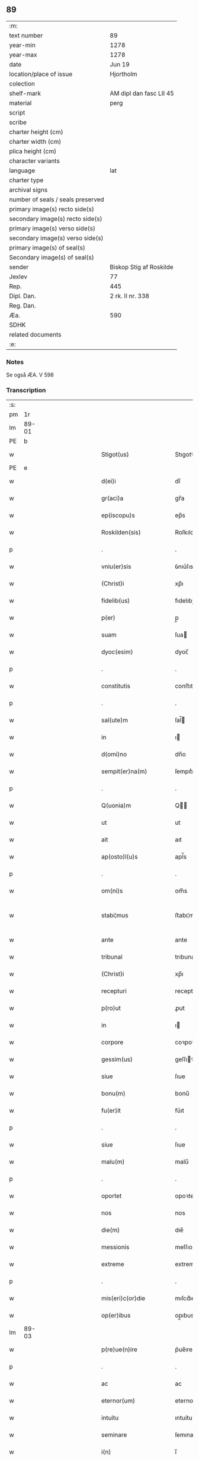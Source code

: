 ** 89

| :m:                               |                         |
| text number                       | 89                      |
| year-min                          | 1278                    |
| year-max                          | 1278                    |
| date                              | Jun 19                  |
| location/place of issue           | Hjortholm               |
| colection                         |                         |
| shelf-mark                        | AM dipl dan fasc LII 45 |
| material                          | perg                    |
| script                            |                         |
| scribe                            |                         |
| charter height (cm)               |                         |
| charter width (cm)                |                         |
| plica height (cm)                 |                         |
| character variants                |                         |
| language                          | lat                     |
| charter type                      |                         |
| archival signs                    |                         |
| number of seals / seals preserved |                         |
| primary image(s) recto side(s)    |                         |
| secondary image(s) recto side(s)  |                         |
| primary image(s) verso side(s)    |                         |
| secondary image(s) verso side(s)  |                         |
| primary image(s) of seal(s)       |                         |
| Secondary image(s) of seal(s)     |                         |
| sender                            | Biskop Stig af Roskilde |
| Jexlev                            | 77                      |
| Rep.                              | 445                     |
| Dipl. Dan.                        | 2 rk. II nr. 338        |
| Reg. Dan.                         |                         |
| Æa.                               | 590                     |
| SDHK                              |                         |
| related documents                 |                         |
| :e:                               |                         |

*** Notes
Se også ÆA. V 598

*** Transcription
| :s: |       |   |               |   |   |                           |              |   |   |   |   |     |   |   |   |              |
| pm  |    1r |   |               |   |   |                           |              |   |   |   |   |     |   |   |   |              |
| lm  | 89-01 |   |               |   |   |                           |              |   |   |   |   |     |   |   |   |              |
| PE  |     b |   |               |   |   |                           |              |   |   |   |   |     |   |   |   |              |
| w   |       |   |               |   |   | Stigot(us)                | Stıgotꝰ      |   |   |   |   | lat |   |   |   |        89-01 |
| PE  |     e |   |               |   |   |                           |              |   |   |   |   |     |   |   |   |              |
| w   |       |   |               |   |   | d(ei)i                    | dı̅           |   |   |   |   | lat |   |   |   |        89-01 |
| w   |       |   |               |   |   | gr(aci)a                  | gr̅a          |   |   |   |   | lat |   |   |   |        89-01 |
| w   |       |   |               |   |   | ep(iscopu)s               | ep̅s          |   |   |   |   | lat |   |   |   |        89-01 |
| w   |       |   |               |   |   | Roskilden(sis)            | Roſkılde̅    |   |   |   |   | lat |   |   |   |        89-01 |
| p   |       |   |               |   |   | .                         | .            |   |   |   |   | lat |   |   |   |        89-01 |
| w   |       |   |               |   |   | vniu(er)sis               | ỽnıu͛ſıs      |   |   |   |   | lat |   |   |   |        89-01 |
| w   |       |   |               |   |   | (Christ)i                 | xp̅ı          |   |   |   |   | lat |   |   |   |        89-01 |
| w   |       |   |               |   |   | fidelib(us)               | fıdelıbꝫ     |   |   |   |   | lat |   |   |   |        89-01 |
| w   |       |   |               |   |   | p(er)                     | p̲            |   |   |   |   | lat |   |   |   |        89-01 |
| w   |       |   |               |   |   | suam                      | ſua         |   |   |   |   | lat |   |   |   |        89-01 |
| w   |       |   |               |   |   | dyoc(esim)                | dyoc̅         |   |   |   |   | lat |   |   |   |        89-01 |
| p   |       |   |               |   |   | .                         | .            |   |   |   |   | lat |   |   |   |        89-01 |
| w   |       |   |               |   |   | constitutis               | conﬅıtutıs   |   |   |   |   | lat |   |   |   |        89-01 |
| p   |       |   |               |   |   | .                         | .            |   |   |   |   | lat |   |   |   |        89-01 |
| w   |       |   |               |   |   | sal(ute)m                 | ſal̅         |   |   |   |   | lat |   |   |   |        89-01 |
| w   |       |   |               |   |   | in                        | ı           |   |   |   |   | lat |   |   |   |        89-01 |
| w   |       |   |               |   |   | d(omi)no                  | dn̅o          |   |   |   |   | lat |   |   |   |        89-01 |
| w   |       |   |               |   |   | sempit(er)na(m)           | ſempıt͛na̅     |   |   |   |   | lat |   |   |   |        89-01 |
| p   |       |   |               |   |   | .                         | .            |   |   |   |   | lat |   |   |   |        89-01 |
| w   |       |   |               |   |   | Q(uonia)m                 | Q̅           |   |   |   |   | lat |   |   |   |        89-01 |
| w   |       |   |               |   |   | ut                        | ut           |   |   |   |   | lat |   |   |   |        89-01 |
| w   |       |   |               |   |   | ait                       | aıt          |   |   |   |   | lat |   |   |   |        89-01 |
| w   |       |   |               |   |   | ap(osto)l(u)s             | apl̅s         |   |   |   |   | lat |   |   |   |        89-01 |
| p   |       |   |               |   |   | .                         | .            |   |   |   |   | lat |   |   |   |        89-01 |
| w   |       |   |               |   |   | om(ni)s                   | om̅s          |   |   |   |   | lat |   |   |   |        89-01 |
| w   |       |   |               |   |   | stabi¦mus                 | ﬅabı¦mus     |   |   |   |   | lat |   |   |   | 89-01--89-02 |
| w   |       |   |               |   |   | ante                      | ante         |   |   |   |   | lat |   |   |   |        89-02 |
| w   |       |   |               |   |   | tribunal                  | trıbunal     |   |   |   |   | lat |   |   |   |        89-02 |
| w   |       |   |               |   |   | (Christ)i                 | xp̅ı          |   |   |   |   | lat |   |   |   |        89-02 |
| w   |       |   |               |   |   | recepturi                 | recepturı    |   |   |   |   | lat |   |   |   |        89-02 |
| w   |       |   |               |   |   | p(ro)ut                   | ꝓut          |   |   |   |   | lat |   |   |   |        89-02 |
| w   |       |   |               |   |   | in                        | ı           |   |   |   |   | lat |   |   |   |        89-02 |
| w   |       |   |               |   |   | corpore                   | coꝛpoꝛe      |   |   |   |   | lat |   |   |   |        89-02 |
| w   |       |   |               |   |   | gessim(us)                | geſſıꝰ      |   |   |   |   | lat |   |   |   |        89-02 |
| w   |       |   |               |   |   | siue                      | ſıue         |   |   |   |   | lat |   |   |   |        89-02 |
| w   |       |   |               |   |   | bonu(m)                   | bonu̅         |   |   |   |   | lat |   |   |   |        89-02 |
| w   |       |   |               |   |   | fu(er)it                  | fu͛ıt         |   |   |   |   | lat |   |   |   |        89-02 |
| p   |       |   |               |   |   | .                         | .            |   |   |   |   | lat |   |   |   |        89-02 |
| w   |       |   |               |   |   | siue                      | ſıue         |   |   |   |   | lat |   |   |   |        89-02 |
| w   |       |   |               |   |   | malu(m)                   | malu̅         |   |   |   |   | lat |   |   |   |        89-02 |
| p   |       |   |               |   |   | .                         | .            |   |   |   |   | lat |   |   |   |        89-02 |
| w   |       |   |               |   |   | oportet                   | opoꝛtet      |   |   |   |   | lat |   |   |   |        89-02 |
| w   |       |   |               |   |   | nos                       | nos          |   |   |   |   | lat |   |   |   |        89-02 |
| w   |       |   |               |   |   | die(m)                    | dıe̅          |   |   |   |   | lat |   |   |   |        89-02 |
| w   |       |   |               |   |   | messionis                 | meſſıonıs    |   |   |   |   | lat |   |   |   |        89-02 |
| w   |       |   |               |   |   | extreme                   | extreme      |   |   |   |   | lat |   |   |   |        89-02 |
| p   |       |   |               |   |   | .                         | .            |   |   |   |   | lat |   |   |   |        89-02 |
| w   |       |   |               |   |   | mis(eri)c(or)die          | mıſcd͛ıe      |   |   |   |   | lat |   |   |   |        89-02 |
| w   |       |   |               |   |   | op(er)ibus                | op̲ıbus       |   |   |   |   | lat |   |   |   |        89-02 |
| lm  | 89-03 |   |               |   |   |                           |              |   |   |   |   |     |   |   |   |              |
| w   |       |   |               |   |   | p(re)ue(n)ire             | p͛ue̅ıre       |   |   |   |   | lat |   |   |   |        89-03 |
| p   |       |   |               |   |   | .                         | .            |   |   |   |   | lat |   |   |   |        89-03 |
| w   |       |   |               |   |   | ac                        | ac           |   |   |   |   | lat |   |   |   |        89-03 |
| w   |       |   |               |   |   | eternor(um)               | eternoꝝ      |   |   |   |   | lat |   |   |   |        89-03 |
| w   |       |   |               |   |   | intuitu                   | ıntuítu      |   |   |   |   | lat |   |   |   |        89-03 |
| w   |       |   |               |   |   | seminare                  | ſemınare     |   |   |   |   | lat |   |   |   |        89-03 |
| w   |       |   |               |   |   | i(n)                      | ı̅            |   |   |   |   | lat |   |   |   |        89-03 |
| w   |       |   |               |   |   | t(er)ris                  | t͛rıs         |   |   |   |   | lat |   |   |   |        89-03 |
| p   |       |   |               |   |   | .                         | .            |   |   |   |   | lat |   |   |   |        89-03 |
| w   |       |   |               |   |   | q(uo)d                    | q           |   |   |   |   | lat |   |   |   |        89-03 |
| w   |       |   |               |   |   | reddente                  | reddente     |   |   |   |   | lat |   |   |   |        89-03 |
| w   |       |   |               |   |   | d(omi)no                  | dn̅o          |   |   |   |   | lat |   |   |   |        89-03 |
| w   |       |   |               |   |   | cum                       | cu          |   |   |   |   | lat |   |   |   |        89-03 |
| w   |       |   |               |   |   | multiplicato              | multıplıcato |   |   |   |   | lat |   |   |   |        89-03 |
| w   |       |   |               |   |   | fructu                    | fructu       |   |   |   |   | lat |   |   |   |        89-03 |
| w   |       |   |               |   |   | recollig(er)e             | recollıg͛e    |   |   |   |   | lat |   |   |   |        89-03 |
| w   |       |   |               |   |   | debeam(us)                | debeaꝰ      |   |   |   |   | lat |   |   |   |        89-03 |
| w   |       |   |               |   |   | i(n)                      | ı̅            |   |   |   |   | lat |   |   |   |        89-03 |
| w   |       |   |               |   |   | celis                     | celıs        |   |   |   |   | lat |   |   |   |        89-03 |
| p   |       |   |               |   |   | .                         | .            |   |   |   |   | lat |   |   |   |        89-03 |
| w   |       |   |               |   |   | firma(m)                  | fırma̅        |   |   |   |   | lat |   |   |   |        89-03 |
| w   |       |   |               |   |   | spem                      | ſpe         |   |   |   |   | lat |   |   |   |        89-03 |
| w   |       |   |               |   |   | fiducia(m)q(ue)           | fıducıa̅qꝫ    |   |   |   |   | lat |   |   |   |        89-03 |
| w   |       |   |               |   |   | te¦nentes                 | te¦nentes    |   |   |   |   | lat |   |   |   | 89-03--89-04 |
| p   |       |   |               |   |   | .                         | .            |   |   |   |   | lat |   |   |   |        89-04 |
| w   |       |   |               |   |   | quonia(m)                 | quonıa̅       |   |   |   |   | lat |   |   |   |        89-04 |
| w   |       |   |               |   |   | qui                       | quı          |   |   |   |   | lat |   |   |   |        89-04 |
| w   |       |   |               |   |   | parce                     | parce        |   |   |   |   | lat |   |   |   |        89-04 |
| w   |       |   |               |   |   | seminat                   | ſemínat      |   |   |   |   | lat |   |   |   |        89-04 |
| p   |       |   |               |   |   | .                         | .            |   |   |   |   | lat |   |   |   |        89-04 |
| w   |       |   |               |   |   | p(ar)ce                   | p̲ce          |   |   |   |   | lat |   |   |   |        89-04 |
| w   |       |   |               |   |   | (et)                      |             |   |   |   |   | lat |   |   |   |        89-04 |
| w   |       |   |               |   |   | metet                     | metet        |   |   |   |   | lat |   |   |   |        89-04 |
| p   |       |   |               |   |   | .                         | .            |   |   |   |   | lat |   |   |   |        89-04 |
| w   |       |   |               |   |   | (et)                      |             |   |   |   |   | lat |   |   |   |        89-04 |
| w   |       |   |               |   |   | qui                       | quı          |   |   |   |   | lat |   |   |   |        89-04 |
| w   |       |   |               |   |   | seminat                   | ſemınat      |   |   |   |   | lat |   |   |   |        89-04 |
| w   |       |   |               |   |   | i(n)                      | ı̅            |   |   |   |   | lat |   |   |   |        89-04 |
| w   |       |   |               |   |   | b(e)n(e)d(i)c(ti)onib(us) | bn̅dc̅onıbꝫ    |   |   |   |   | lat |   |   |   |        89-04 |
| p   |       |   |               |   |   | .                         | .            |   |   |   |   | lat |   |   |   |        89-04 |
| w   |       |   |               |   |   | de                        | de           |   |   |   |   | lat |   |   |   |        89-04 |
| w   |       |   |               |   |   | bened(i)c(ti)onib(us)     | benedc̅onıbꝫ  |   |   |   |   | lat |   |   |   |        89-04 |
| w   |       |   |               |   |   | (et)                      |             |   |   |   |   | lat |   |   |   |        89-04 |
| w   |       |   |               |   |   | metet                     | metet        |   |   |   |   | lat |   |   |   |        89-04 |
| w   |       |   |               |   |   | uita(m)                   | uıta̅         |   |   |   |   | lat |   |   |   |        89-04 |
| w   |       |   |               |   |   | eterna(m)                 | etera̅       |   |   |   |   | lat |   |   |   |        89-04 |
| p   |       |   |               |   |   | .                         | .            |   |   |   |   | lat |   |   |   |        89-04 |
| w   |       |   |               |   |   | Cum                       | Cu          |   |   |   |   | lat |   |   |   |        89-04 |
| w   |       |   |               |   |   | igit(ur)                  | ıgıt᷑         |   |   |   |   | lat |   |   |   |        89-04 |
| w   |       |   |               |   |   | dilecte                   | dılecte      |   |   |   |   | lat |   |   |   |        89-04 |
| w   |       |   |               |   |   | nob(is)                   | nob̅          |   |   |   |   | lat |   |   |   |        89-04 |
| lm  | 89-05 |   |               |   |   |                           |              |   |   |   |   |     |   |   |   |              |
| w   |       |   |               |   |   | i(n)                      | ı̅            |   |   |   |   | lat |   |   |   |        89-05 |
| w   |       |   |               |   |   | (Christ)o                 | xp̅o          |   |   |   |   | lat |   |   |   |        89-05 |
| w   |       |   |               |   |   | moniales                  | moníales     |   |   |   |   | lat |   |   |   |        89-05 |
| w   |       |   |               |   |   | recluse                   | recluſe      |   |   |   |   | lat |   |   |   |        89-05 |
| p   |       |   |               |   |   | .                         | .            |   |   |   |   | lat |   |   |   |        89-05 |
| w   |       |   |               |   |   | ordinis                   | oꝛdınıs      |   |   |   |   | lat |   |   |   |        89-05 |
| w   |       |   |               |   |   | s(an)c(t)e                | ſc̅e          |   |   |   |   | lat |   |   |   |        89-05 |
| w   |       |   |               |   |   | clare                     | clare        |   |   |   |   | lat |   |   |   |        89-05 |
| w   |       |   |               |   |   | Roskildis                 | Roſkıldıs    |   |   |   |   | lat |   |   |   |        89-05 |
| p   |       |   |               |   |   | .                         | .            |   |   |   |   | lat |   |   |   |        89-05 |
| w   |       |   |               |   |   | p(ro)                     | ꝓ            |   |   |   |   | lat |   |   |   |        89-05 |
| w   |       |   |               |   |   | eccl(es)ia                | eccl̅ıa       |   |   |   |   | lat |   |   |   |        89-05 |
| w   |       |   |               |   |   | (et)                      |             |   |   |   |   | lat |   |   |   |        89-05 |
| w   |       |   |               |   |   | edificijs                 | edıfıcís    |   |   |   |   | lat |   |   |   |        89-05 |
| w   |       |   |               |   |   | monast(er)ij              | monaﬅ͛í      |   |   |   |   | lat |   |   |   |        89-05 |
| w   |       |   |               |   |   | sui                       | ſuı          |   |   |   |   | lat |   |   |   |        89-05 |
| p   |       |   |               |   |   | .                         | .            |   |   |   |   | lat |   |   |   |        89-05 |
| w   |       |   |               |   |   | ac                        | ac           |   |   |   |   | lat |   |   |   |        89-05 |
| w   |       |   |               |   |   | etia(m)                   | etıa̅         |   |   |   |   | lat |   |   |   |        89-05 |
| w   |       |   |               |   |   | sustentat(i)o(n)e         | ſuﬅentat̅oe   |   |   |   |   | lat |   |   |   |        89-05 |
| w   |       |   |               |   |   | arte                      | arte         |   |   |   |   | lat |   |   |   |        89-05 |
| w   |       |   |               |   |   | uite                      | uíte         |   |   |   |   | lat |   |   |   |        89-05 |
| w   |       |   |               |   |   | ip(s)ar(um)               | ıp̅aꝝ         |   |   |   |   | lat |   |   |   |        89-05 |
| p   |       |   |               |   |   | .                         | .            |   |   |   |   | lat |   |   |   |        89-05 |
| w   |       |   |               |   |   | que                       | que          |   |   |   |   | lat |   |   |   |        89-05 |
| w   |       |   |               |   |   | p(ro)                     | ꝓ            |   |   |   |   | lat |   |   |   |        89-05 |
| w   |       |   |               |   |   | (Christ)o                 | xp̅o          |   |   |   |   | lat |   |   |   |        89-05 |
| w   |       |   |               |   |   | tante                     | tante        |   |   |   |   | lat |   |   |   |        89-05 |
| w   |       |   |               |   |   | rigo¦re(m)                | rıgo¦re̅      |   |   |   |   | lat |   |   |   | 89-05--89-06 |
| ts  |     b |   | transposition |   |   |                           |              |   |   |   |   |     |   |   |   |              |
| w   |       |   |               |   |   | religionis                | relıgıonıs   |   |   |   |   | lat |   |   |   |        89-06 |
| w   |       |   |               |   |   | ferre                     | ferre        |   |   |   |   | lat |   |   |   |        89-06 |
| ts  |     e |   |               |   |   |                           |              |   |   |   |   |     |   |   |   |              |
| w   |       |   |               |   |   | decreueru(n)t             | decreueru̅t   |   |   |   |   | lat |   |   |   |        89-06 |
| p   |       |   |               |   |   | .                         | .            |   |   |   |   | lat |   |   |   |        89-06 |
| w   |       |   |               |   |   | elemosinis                | elemoſınıs   |   |   |   |   | lat |   |   |   |        89-06 |
| w   |       |   |               |   |   | indigea(n)t               | ındıgea̅t     |   |   |   |   | lat |   |   |   |        89-06 |
| w   |       |   |               |   |   | fideliu(m)                | fıdelıu̅      |   |   |   |   | lat |   |   |   |        89-06 |
| w   |       |   |               |   |   | adiuuari                  | adíuuarı     |   |   |   |   | lat |   |   |   |        89-06 |
| p   |       |   |               |   |   | .                         | .            |   |   |   |   | lat |   |   |   |        89-06 |
| w   |       |   |               |   |   | quib(us)                  | quıbꝫ        |   |   |   |   | lat |   |   |   |        89-06 |
| w   |       |   |               |   |   | ip(s)e                    | ıp̅e          |   |   |   |   | lat |   |   |   |        89-06 |
| w   |       |   |               |   |   | orat(i)onu(m)             | oꝛat̅onu̅      |   |   |   |   | lat |   |   |   |        89-06 |
| w   |       |   |               |   |   | suar(um)                  | ſuaꝝ         |   |   |   |   | lat |   |   |   |        89-06 |
| w   |       |   |               |   |   | subsidia                  | subſıdıa     |   |   |   |   | lat |   |   |   |        89-06 |
| w   |       |   |               |   |   | repe(n)dere               | repe̅dere     |   |   |   |   | lat |   |   |   |        89-06 |
| w   |       |   |               |   |   | moliunt(ur)               | molíunt᷑      |   |   |   |   | lat |   |   |   |        89-06 |
| p   |       |   |               |   |   | .                         | .            |   |   |   |   | lat |   |   |   |        89-06 |
| w   |       |   |               |   |   | vniu(er)sitate(m)         | ỽnıu͛ſıtate̅   |   |   |   |   | lat |   |   |   |        89-06 |
| w   |       |   |               |   |   | u(est)ram                 | ur̅a         |   |   |   |   | lat |   |   |   |        89-06 |
| lm  | 89-07 |   |               |   |   |                           |              |   |   |   |   |     |   |   |   |              |
| w   |       |   |               |   |   | rogam(us)                 | rogaꝰ       |   |   |   |   | lat |   |   |   |        89-07 |
| w   |       |   |               |   |   | (et)                      | ⁊            |   |   |   |   | lat |   |   |   |        89-07 |
| w   |       |   |               |   |   | exhortamur                | exhoꝛtamur   |   |   |   |   | lat |   |   |   |        89-07 |
| w   |       |   |               |   |   | i(n)                      | ı̅            |   |   |   |   | lat |   |   |   |        89-07 |
| w   |       |   |               |   |   | d(omi)no                  | dn̅o          |   |   |   |   | lat |   |   |   |        89-07 |
| p   |       |   |               |   |   | .                         | .            |   |   |   |   | lat |   |   |   |        89-07 |
| w   |       |   |               |   |   | i(n)                      | ı̅            |   |   |   |   | lat |   |   |   |        89-07 |
| w   |       |   |               |   |   | remissione(m)             | remıſſıone̅   |   |   |   |   | lat |   |   |   |        89-07 |
| w   |       |   |               |   |   | uob(is)                   | uob̅          |   |   |   |   | lat |   |   |   |        89-07 |
| w   |       |   |               |   |   | peccaminu(m)              | peccamínu̅    |   |   |   |   | lat |   |   |   |        89-07 |
| w   |       |   |               |   |   | i(n)iu(n)gentes           | ı̅ıu̅gentes    |   |   |   |   | lat |   |   |   |        89-07 |
| p   |       |   |               |   |   | .                         | .            |   |   |   |   | lat |   |   |   |        89-07 |
| w   |       |   |               |   |   | quatin(us)                | quatıꝰ      |   |   |   |   | lat |   |   |   |        89-07 |
| w   |       |   |               |   |   | de                        | de           |   |   |   |   | lat |   |   |   |        89-07 |
| w   |       |   |               |   |   | bonis                     | bonıs        |   |   |   |   | lat |   |   |   |        89-07 |
| w   |       |   |               |   |   | uob(bis)                  | uob̅          |   |   |   |   | lat |   |   |   |        89-07 |
| w   |       |   |               |   |   | a                         | a            |   |   |   |   | lat |   |   |   |        89-07 |
| w   |       |   |               |   |   | deo                       | deo          |   |   |   |   | lat |   |   |   |        89-07 |
| w   |       |   |               |   |   | collatis                  | collatıs     |   |   |   |   | lat |   |   |   |        89-07 |
| w   |       |   |               |   |   | pias                      | pıas         |   |   |   |   | lat |   |   |   |        89-07 |
| w   |       |   |               |   |   | elemosinas                | elemoſınas   |   |   |   |   | lat |   |   |   |        89-07 |
| p   |       |   |               |   |   | .                         | .            |   |   |   |   | lat |   |   |   |        89-07 |
| w   |       |   |               |   |   | (et)                      |             |   |   |   |   | lat |   |   |   |        89-07 |
| w   |       |   |               |   |   | grata                     | grata        |   |   |   |   | lat |   |   |   |        89-07 |
| w   |       |   |               |   |   | karitatis                 | karıtatıs    |   |   |   |   | lat |   |   |   |        89-07 |
| w   |       |   |               |   |   | sub¦sidia                 | ſub¦ſıdıa    |   |   |   |   | lat |   |   |   | 89-07--89-08 |
| w   |       |   |               |   |   | erogetis                  | erogetıs     |   |   |   |   | lat |   |   |   |        89-08 |
| w   |       |   |               |   |   | eisdem                    | eıſde       |   |   |   |   | lat |   |   |   |        89-08 |
| p   |       |   |               |   |   | .                         | .            |   |   |   |   | lat |   |   |   |        89-08 |
| w   |       |   |               |   |   | ut                        | ut           |   |   |   |   | lat |   |   |   |        89-08 |
| w   |       |   |               |   |   | p(er)                     | p̲            |   |   |   |   | lat |   |   |   |        89-08 |
| w   |       |   |               |   |   | subue(n)t(i)one(m)        | ſubue̅t̅one̅    |   |   |   |   | lat |   |   |   |        89-08 |
| w   |       |   |               |   |   | u(est)ram                 | ur̅a         |   |   |   |   | lat |   |   |   |        89-08 |
| w   |       |   |               |   |   | opus                      | opus         |   |   |   |   | lat |   |   |   |        89-08 |
| w   |       |   |               |   |   | hi(us)modi                | hıꝰmodı      |   |   |   |   | lat |   |   |   |        89-08 |
| w   |       |   |               |   |   | (con)su(m)mari            | ꝯſu̅marı      |   |   |   |   | lat |   |   |   |        89-08 |
| w   |       |   |               |   |   | ualeat                    | ualeat       |   |   |   |   | lat |   |   |   |        89-08 |
| p   |       |   |               |   |   | .                         | .            |   |   |   |   | lat |   |   |   |        89-08 |
| w   |       |   |               |   |   | (et)                      |             |   |   |   |   | lat |   |   |   |        89-08 |
| w   |       |   |               |   |   | alias                     | alıas        |   |   |   |   | lat |   |   |   |        89-08 |
| w   |       |   |               |   |   | ear(um)                   | eaꝝ          |   |   |   |   | lat |   |   |   |        89-08 |
| w   |       |   |               |   |   | indigencie                | ındıgencıe   |   |   |   |   | lat |   |   |   |        89-08 |
| w   |       |   |               |   |   | p(ro)uideri               | ꝓuıderı      |   |   |   |   | lat |   |   |   |        89-08 |
| p   |       |   |               |   |   | .                         | .            |   |   |   |   | lat |   |   |   |        89-08 |
| w   |       |   |               |   |   | Ac                        | c           |   |   |   |   | lat |   |   |   |        89-08 |
| w   |       |   |               |   |   | uos                       | uos          |   |   |   |   | lat |   |   |   |        89-08 |
| w   |       |   |               |   |   | p(er)                     | p̲            |   |   |   |   | lat |   |   |   |        89-08 |
| w   |       |   |               |   |   | hec                       | hec          |   |   |   |   | lat |   |   |   |        89-08 |
| w   |       |   |               |   |   | (et)                      |             |   |   |   |   | lat |   |   |   |        89-08 |
| w   |       |   |               |   |   | alia                      | alıa         |   |   |   |   | lat |   |   |   |        89-08 |
| w   |       |   |               |   |   | bona                      | bona         |   |   |   |   | lat |   |   |   |        89-08 |
| w   |       |   |               |   |   | q(ue)                     | q̅            |   |   |   |   | lat |   |   |   |        89-08 |
| w   |       |   |               |   |   | d(omi)no                  | dn̅o          |   |   |   |   | lat |   |   |   |        89-08 |
| w   |       |   |               |   |   | in                        | ı           |   |   |   |   | lat |   |   |   |        89-08 |
| p   |       |   |               |   |   | /                         | /            |   |   |   |   | lat |   |   |   |        89-08 |
| lm  | 89-09 |   |               |   |   |                           |              |   |   |   |   |     |   |   |   |              |
| w   |       |   |               |   |   | spirante                  | ſpırante     |   |   |   |   | lat |   |   |   |        89-09 |
| w   |       |   |               |   |   | fec(er)itis               | fec͛ıtıs      |   |   |   |   | lat |   |   |   |        89-09 |
| p   |       |   |               |   |   | .                         | .            |   |   |   |   | lat |   |   |   |        89-09 |
| w   |       |   |               |   |   | ad                        | ad           |   |   |   |   | lat |   |   |   |        89-09 |
| w   |       |   |               |   |   | eterne                    | eterne       |   |   |   |   | lat |   |   |   |        89-09 |
| w   |       |   |               |   |   | possitis                  | poſſıtıs     |   |   |   |   | lat |   |   |   |        89-09 |
| w   |       |   |               |   |   | felicitatis               | felıcıtatıs  |   |   |   |   | lat |   |   |   |        89-09 |
| w   |       |   |               |   |   | gaudia                    | gaudıa       |   |   |   |   | lat |   |   |   |        89-09 |
| w   |       |   |               |   |   | p(er)ue(n)ire             | p̲ue̅ıre       |   |   |   |   | lat |   |   |   |        89-09 |
| p   |       |   |               |   |   | .                         | .            |   |   |   |   | lat |   |   |   |        89-09 |
| w   |       |   |               |   |   | Cupie(n)tes               | Cupıe̅tes     |   |   |   |   | lat |   |   |   |        89-09 |
| w   |       |   |               |   |   | etia(m)                   | etıa̅         |   |   |   |   | lat |   |   |   |        89-09 |
| w   |       |   |               |   |   | ut                        | ut           |   |   |   |   | lat |   |   |   |        89-09 |
| w   |       |   |               |   |   | ear(um)                   | eaꝝ          |   |   |   |   | lat |   |   |   |        89-09 |
| w   |       |   |               |   |   | eccl(es)ia                | eccl̅ıa       |   |   |   |   | lat |   |   |   |        89-09 |
| w   |       |   |               |   |   | (con)gruis                | ꝯgruıs       |   |   |   |   | lat |   |   |   |        89-09 |
| w   |       |   |               |   |   | honorib(us)               | honoꝛıbꝫ     |   |   |   |   | lat |   |   |   |        89-09 |
| w   |       |   |               |   |   | freque(n)tet(ur)          | freque̅tet᷑    |   |   |   |   | lat |   |   |   |        89-09 |
| p   |       |   |               |   |   | .                         | .            |   |   |   |   | lat |   |   |   |        89-09 |
| w   |       |   |               |   |   | om(n)ib(us)               | om̅ıbꝫ        |   |   |   |   | lat |   |   |   |        89-09 |
| w   |       |   |               |   |   | uere                      | uere         |   |   |   |   | lat |   |   |   |        89-09 |
| w   |       |   |               |   |   | penite(n)ti¦b(us)         | penıte̅tı¦bꝫ  |   |   |   |   | lat |   |   |   | 89-09--89-10 |
| w   |       |   |               |   |   | (et)                      |             |   |   |   |   | lat |   |   |   |        89-10 |
| w   |       |   |               |   |   | (con)fessis               | ꝯfeſſıs      |   |   |   |   | lat |   |   |   |        89-10 |
| p   |       |   |               |   |   | .                         | .            |   |   |   |   | lat |   |   |   |        89-10 |
| w   |       |   |               |   |   | qui                       | quı          |   |   |   |   | lat |   |   |   |        89-10 |
| w   |       |   |               |   |   | ip(s)is                   | ıp̅ıs         |   |   |   |   | lat |   |   |   |        89-10 |
| w   |       |   |               |   |   | p(ro)                     | ꝓ            |   |   |   |   | lat |   |   |   |        89-10 |
| w   |       |   |               |   |   | d(i)c(t)i                 | dc̅ı          |   |   |   |   | lat |   |   |   |        89-10 |
| w   |       |   |               |   |   | (con)su(m)mac(i)o(n)e     | ꝯſu̅mac̅oe     |   |   |   |   | lat |   |   |   |        89-10 |
| w   |       |   |               |   |   | op(er)is                  | op̲ıs         |   |   |   |   | lat |   |   |   |        89-10 |
| p   |       |   |               |   |   | .                         | .            |   |   |   |   | lat |   |   |   |        89-10 |
| w   |       |   |               |   |   | uel                       | uel          |   |   |   |   | lat |   |   |   |        89-10 |
| w   |       |   |               |   |   | ear(un)de(m)              | eaꝝde̅        |   |   |   |   | lat |   |   |   |        89-10 |
| w   |       |   |               |   |   | nec(ess)itatib(us)        | necc̅ıtatıbꝫ  |   |   |   |   | lat |   |   |   |        89-10 |
| w   |       |   |               |   |   | releua(n)dis              | releua̅dıs    |   |   |   |   | lat |   |   |   |        89-10 |
| p   |       |   |               |   |   | .                         | .            |   |   |   |   | lat |   |   |   |        89-10 |
| w   |       |   |               |   |   | manu(m)                   | manu̅         |   |   |   |   | lat |   |   |   |        89-10 |
| w   |       |   |               |   |   | porrex(er)int             | poꝛrex͛ınt    |   |   |   |   | lat |   |   |   |        89-10 |
| w   |       |   |               |   |   | adiutrice(m)              | adíutrıce̅    |   |   |   |   | lat |   |   |   |        89-10 |
| p   |       |   |               |   |   | .                         | .            |   |   |   |   | lat |   |   |   |        89-10 |
| w   |       |   |               |   |   | seu                       | ſeu          |   |   |   |   | lat |   |   |   |        89-10 |
| w   |       |   |               |   |   | eccl(es)iam               | eccl̅ıa      |   |   |   |   | lat |   |   |   |        89-10 |
| w   |       |   |               |   |   | illar(um)                 | ıllaꝝ        |   |   |   |   | lat |   |   |   |        89-10 |
| w   |       |   |               |   |   | cu(m)                     | cu̅           |   |   |   |   | lat |   |   |   |        89-10 |
| w   |       |   |               |   |   | deuoc(i)o(n)e             | deuoc̅oe      |   |   |   |   | lat |   |   |   |        89-10 |
| w   |       |   |               |   |   | uisitau(er)int            | uıſıtau͛ınt   |   |   |   |   | lat |   |   |   |        89-10 |
| lm  | 89-11 |   |               |   |   |                           |              |   |   |   |   |     |   |   |   |              |
| w   |       |   |               |   |   | (et)                      |             |   |   |   |   | lat |   |   |   |        89-11 |
| w   |       |   |               |   |   | reu(er)entia              | reu͛entıa     |   |   |   |   | lat |   |   |   |        89-11 |
| p   |       |   |               |   |   | .                         | .            |   |   |   |   | lat |   |   |   |        89-11 |
| w   |       |   |               |   |   | de                        | de           |   |   |   |   | lat |   |   |   |        89-11 |
| w   |       |   |               |   |   | dei                       | deı          |   |   |   |   | lat |   |   |   |        89-11 |
| w   |       |   |               |   |   | om(n)ipote(n)tis          | om̅ıpote̅tıs   |   |   |   |   | lat |   |   |   |        89-11 |
| w   |       |   |               |   |   | mis(eri)c(or)dia          | mıſcd͛ıa      |   |   |   |   | lat |   |   |   |        89-11 |
| p   |       |   |               |   |   | .                         | .            |   |   |   |   | lat |   |   |   |        89-11 |
| w   |       |   |               |   |   | (et)                      |             |   |   |   |   | lat |   |   |   |        89-11 |
| w   |       |   |               |   |   | beator(um)                | beatoꝝ       |   |   |   |   | lat |   |   |   |        89-11 |
| w   |       |   |               |   |   | pet(ri)                   | pet         |   |   |   |   | lat |   |   |   |        89-11 |
| w   |       |   |               |   |   | (et)                      |             |   |   |   |   | lat |   |   |   |        89-11 |
| w   |       |   |               |   |   | pauli                     | paulı        |   |   |   |   | lat |   |   |   |        89-11 |
| w   |       |   |               |   |   | ap(osto)lor(um)           | apl̅oꝝ        |   |   |   |   | lat |   |   |   |        89-11 |
| w   |       |   |               |   |   | eius                      | eıus         |   |   |   |   | lat |   |   |   |        89-11 |
| w   |       |   |               |   |   | auct(ori)tate             | auctᷓtate     |   |   |   |   | lat |   |   |   |        89-11 |
| w   |       |   |               |   |   | (con)fisi                 | ꝯfıſı        |   |   |   |   | lat |   |   |   |        89-11 |
| p   |       |   |               |   |   | .                         | .            |   |   |   |   | lat |   |   |   |        89-11 |
| w   |       |   |               |   |   | viginti                   | ỽıgıntı      |   |   |   |   | lat |   |   |   |        89-11 |
| w   |       |   |               |   |   | dies                      | dıes         |   |   |   |   | lat |   |   |   |        89-11 |
| w   |       |   |               |   |   | de                        | de           |   |   |   |   | lat |   |   |   |        89-11 |
| w   |       |   |               |   |   | i(n)iuncta                | ı̅íuncta      |   |   |   |   | lat |   |   |   |        89-11 |
| w   |       |   |               |   |   | sibi                      | ſıbı         |   |   |   |   | lat |   |   |   |        89-11 |
| w   |       |   |               |   |   | penite(n)cia              | penıte̅cıa    |   |   |   |   | lat |   |   |   |        89-11 |
| w   |       |   |               |   |   | mis(eri)c(or)d(ite)r      | mıſcd͛ꝛ       |   |   |   |   | lat |   |   |   |        89-11 |
| w   |       |   |               |   |   | relaxam(us)               | relaxaꝰ     |   |   |   |   | lat |   |   |   |        89-11 |
| p   |       |   |               |   |   | .                         | .            |   |   |   |   | lat |   |   |   |        89-11 |
| lm  | 89-12 |   |               |   |   |                           |              |   |   |   |   |     |   |   |   |              |
| w   |       |   |               |   |   | Dat(um)                   | Dat̅          |   |   |   |   | lat |   |   |   |        89-12 |
| PL  |     b |   |               |   |   |                           |              |   |   |   |   |     |   |   |   |              |
| w   |       |   |               |   |   | hyortholm                 | hyorthol    |   |   |   |   | lat |   |   |   |        89-12 |
| PL  |     e |   |               |   |   |                           |              |   |   |   |   |     |   |   |   |              |
| w   |       |   |               |   |   | Anno                      | nno         |   |   |   |   | lat |   |   |   |        89-12 |
| w   |       |   |               |   |   | d(omi)nj                  | dn̅          |   |   |   |   | lat |   |   |   |        89-12 |
| w   |       |   |               |   |   | mill(essim)o              | ıll̅o.       |   |   |   |   | lat |   |   |   |        89-12 |
| w   |       |   |               |   |   | CCº                       | CͦC.          |   |   |   |   | lat |   |   |   |        89-12 |
| w   |       |   |               |   |   | Lxxº                      | Lxͦx          |   |   |   |   | lat |   |   |   |        89-12 |
| w   |       |   |               |   |   | viijº                     | ỽııͦȷ.        |   |   |   |   | lat |   |   |   |        89-12 |
| w   |       |   |               |   |   | xiijº                     | xíıͦ         |   |   |   |   | lat |   |   |   |        89-12 |
| w   |       |   |               |   |   | k(a)l(endas)              | kl̅           |   |   |   |   | lat |   |   |   |        89-12 |
| w   |       |   |               |   |   | mensis                    | enſıs       |   |   |   |   | lat |   |   |   |        89-12 |
| w   |       |   |               |   |   | Julij                     | Julí        |   |   |   |   | lat |   |   |   |        89-12 |
| p   |       |   |               |   |   | .///                      | .///         |   |   |   |   | lat |   |   |   |        89-12 |
| :e: |       |   |               |   |   |                           |              |   |   |   |   |     |   |   |   |              |
